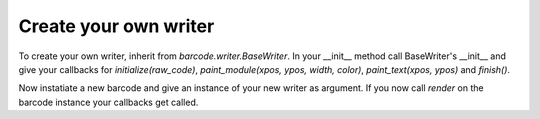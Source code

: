 Create your own writer
======================

To create your own writer, inherit from `barcode.writer.BaseWriter`.
In your __init__ method call BaseWriter's __init__ and give your callbacks for
`initialize(raw_code)`, `paint_module(xpos, ypos, width, color)`,
`paint_text(xpos, ypos)` and `finish()`.

Now instatiate a new barcode and give an instance of your new writer as
argument. If you now call `render` on the barcode instance your callbacks
get called.
